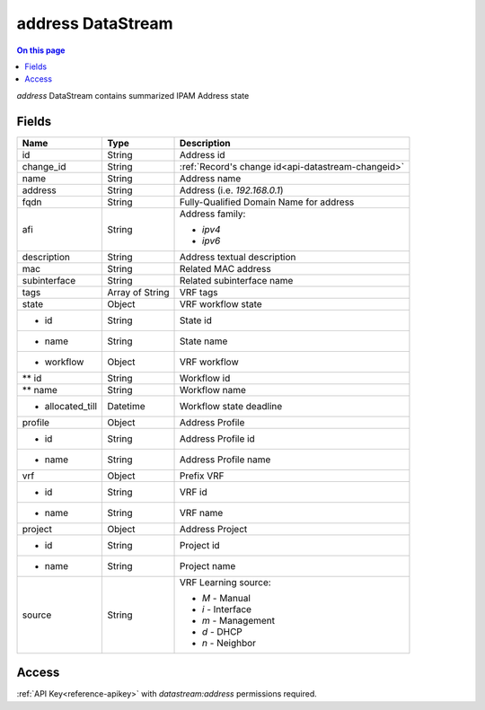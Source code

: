 .. _api-datastream-address:

==================
address DataStream
==================

.. contents:: On this page
    :local:
    :backlinks: none
    :depth: 1
    :class: singlecol

*address* DataStream contains summarized IPAM Address state

Fields
------

+-----------------+-----------------+----------------------------------------------------+
| Name            | Type            | Description                                        |
+=================+=================+====================================================+
| id              | String          | Address id                                         |
+-----------------+-----------------+----------------------------------------------------+
| change_id       | String          | :ref:`Record's change id<api-datastream-changeid>` |
+-----------------+-----------------+----------------------------------------------------+
| name            | String          | Address name                                       |
+-----------------+-----------------+----------------------------------------------------+
| address         | String          | Address (i.e. `192.168.0.1`)                       |
+-----------------+-----------------+----------------------------------------------------+
| fqdn            | String          | Fully-Qualified Domain Name for address            |
+-----------------+-----------------+----------------------------------------------------+
| afi             | String          | Address family:                                    |
|                 |                 |                                                    |
|                 |                 | * `ipv4`                                           |
|                 |                 | * `ipv6`                                           |
+-----------------+-----------------+----------------------------------------------------+
| description     | String          | Address textual description                        |
+-----------------+-----------------+----------------------------------------------------+
| mac             | String          | Related MAC address                                |
+-----------------+-----------------+----------------------------------------------------+
| subinterface    | String          | Related subinterface name                          |
+-----------------+-----------------+----------------------------------------------------+
| tags            | Array of String | VRF tags                                           |
+-----------------+-----------------+----------------------------------------------------+
| state           | Object          | VRF workflow state                                 |
+-----------------+-----------------+----------------------------------------------------+
|* id             | String          | State id                                           |
+-----------------+-----------------+----------------------------------------------------+
|* name           | String          | State name                                         |
+-----------------+-----------------+----------------------------------------------------+
|* workflow       | Object          | VRF workflow                                       |
+-----------------+-----------------+----------------------------------------------------+
|** id            | String          | Workflow id                                        |
+-----------------+-----------------+----------------------------------------------------+
|** name          | String          | Workflow name                                      |
+-----------------+-----------------+----------------------------------------------------+
|* allocated_till | Datetime        | Workflow state deadline                            |
+-----------------+-----------------+----------------------------------------------------+
| profile         | Object          | Address Profile                                    |
+-----------------+-----------------+----------------------------------------------------+
|* id             | String          | Address Profile id                                 |
+-----------------+-----------------+----------------------------------------------------+
|* name           | String          | Address Profile name                               |
+-----------------+-----------------+----------------------------------------------------+
| vrf             | Object          | Prefix VRF                                         |
+-----------------+-----------------+----------------------------------------------------+
|* id             | String          | VRF id                                             |
+-----------------+-----------------+----------------------------------------------------+
|* name           | String          | VRF name                                           |
+-----------------+-----------------+----------------------------------------------------+
| project         | Object          | Address Project                                    |
+-----------------+-----------------+----------------------------------------------------+
|* id             | String          | Project id                                         |
+-----------------+-----------------+----------------------------------------------------+
|* name           | String          | Project name                                       |
+-----------------+-----------------+----------------------------------------------------+
| source          | String          | VRF Learning source:                               |
|                 |                 |                                                    |
|                 |                 | * `M` - Manual                                     |
|                 |                 | * `i` - Interface                                  |
|                 |                 | * `m` - Management                                 |
|                 |                 | * `d` - DHCP                                       |
|                 |                 | * `n` - Neighbor                                   |
+-----------------+-----------------+----------------------------------------------------+

Access
------
:ref:`API Key<reference-apikey>` with `datastream:address` permissions
required.
